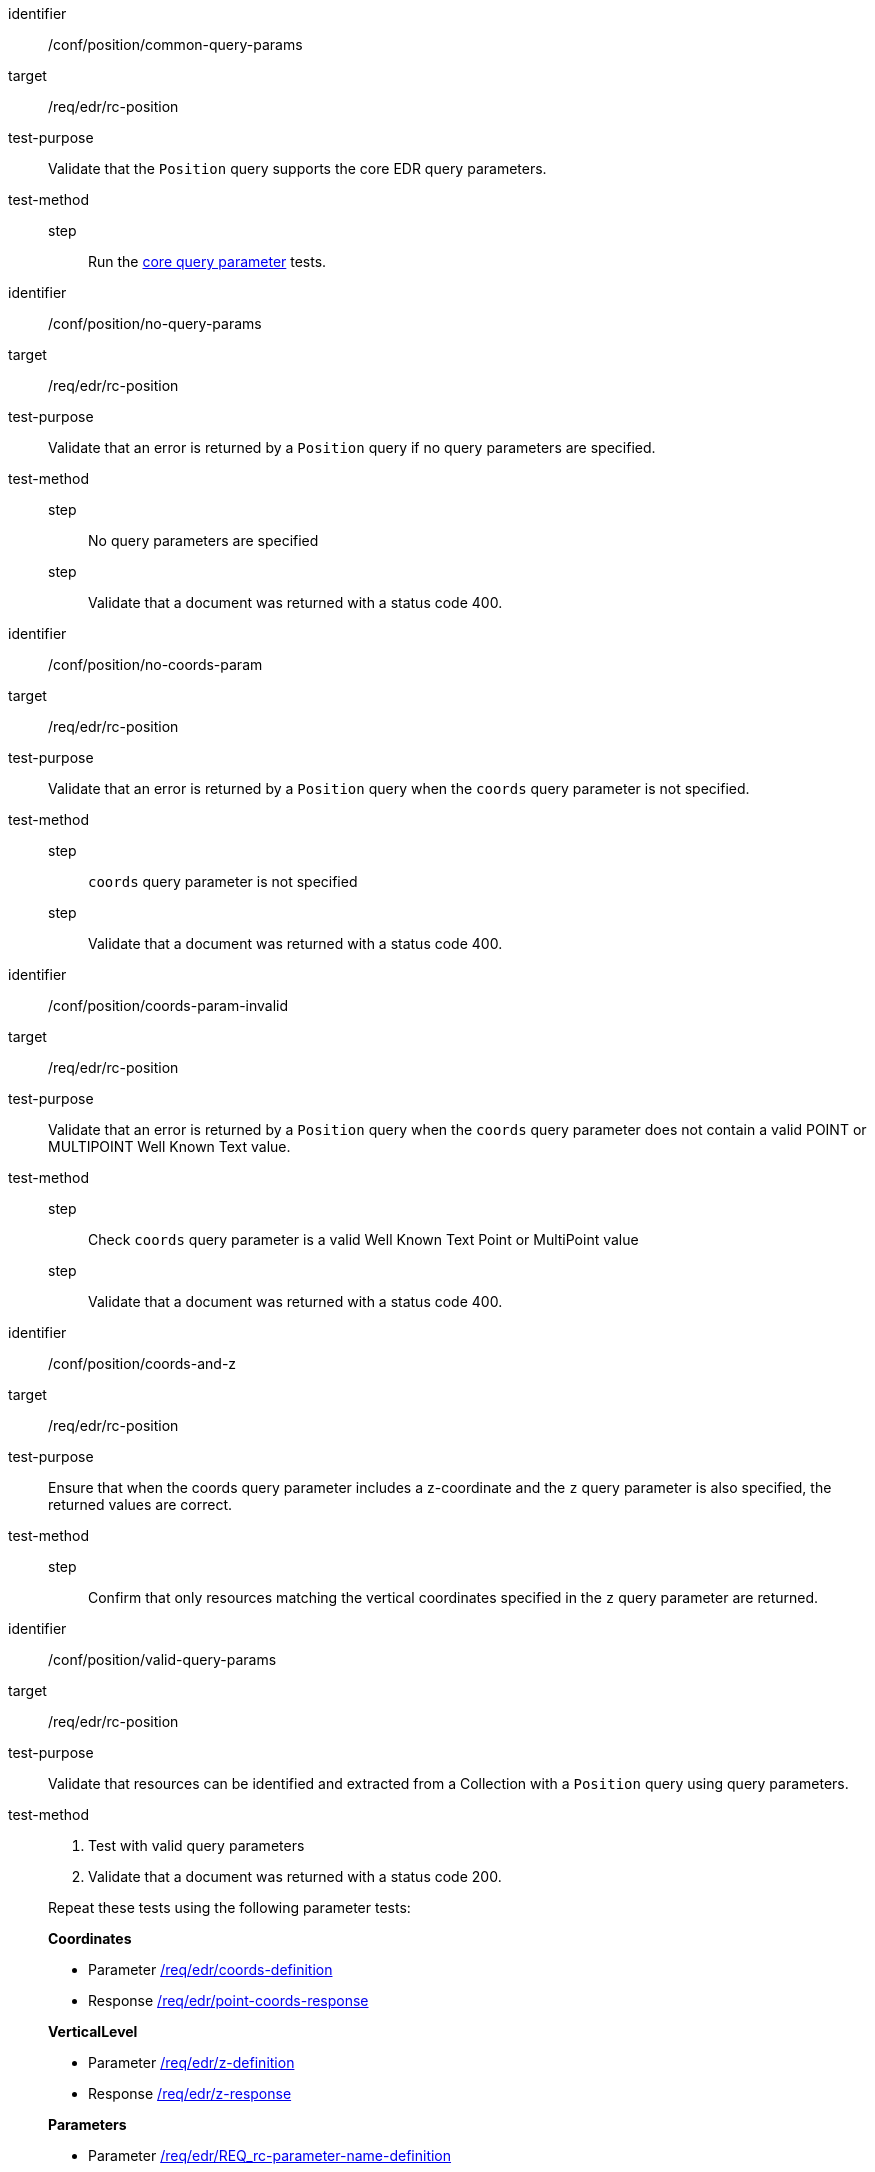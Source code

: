[[ats_position]]
[abstract_test]
====
[%metadata]
identifier:: /conf/position/common-query-params
target:: /req/edr/rc-position
test-purpose:: Validate that the `Position` query supports the core EDR query parameters.
test-method::
step::: Run the <<ats_core-query-parameters, core query parameter>> tests.

====

[abstract_test]
====
[%metadata]
identifier:: /conf/position/no-query-params
target:: /req/edr/rc-position
test-purpose:: Validate that an error is returned by a `Position` query if no query parameters are specified.
test-method::
step::: No query parameters are specified
step::: Validate that a document was returned with a status code 400.
====


[abstract_test]
====
[%metadata]
identifier:: /conf/position/no-coords-param
target:: /req/edr/rc-position
test-purpose:: Validate that an error is returned by a `Position` query when the `coords` query parameter is not specified.
test-method::
step::: `coords` query parameter is not specified
step::: Validate that a document was returned with a status code 400.
====

[abstract_test]
====
[%metadata]
identifier:: /conf/position/coords-param-invalid
target:: /req/edr/rc-position
test-purpose:: Validate that an error is returned by a `Position` query when the `coords` query parameter does not contain a valid POINT or MULTIPOINT Well Known Text value.
test-method::
step::: Check `coords` query parameter is a valid Well Known Text Point or MultiPoint value
step::: Validate that a document was returned with a status code 400.
====

[abstract_test]
====
[%metadata]
identifier:: /conf/position/coords-and-z
target:: /req/edr/rc-position
test-purpose:: Ensure that when the coords query parameter includes a z-coordinate and the `z` query parameter is also specified, the returned values are correct.
test-method::
step::: Confirm that only resources matching the vertical coordinates specified in the `z` query parameter are returned.
====

[abstract_test]
====
[%metadata]
identifier:: /conf/position/valid-query-params
target:: /req/edr/rc-position
test-purpose:: Validate that resources can be identified and extracted from a Collection with a `Position` query using  query parameters.
test-method::
+
--
. Test with valid query parameters
. Validate that a document was returned with a status code 200.

Repeat these tests using the following parameter tests:

*Coordinates*

* Parameter <<req_edr_coords-definition,/req/edr/coords-definition>>
* Response <<req_edr_point-coords-response,/req/edr/point-coords-response>>

*VerticalLevel*

* Parameter <<req_edr_z-definition,/req/edr/z-definition>>
* Response <<req_edr_z-response,/req/edr/z-response>>

*Parameters*

* Parameter <<req_edr_parameters-definition,/req/edr/REQ_rc-parameter-name-definition>>
* Response <<req_edr_parameters-response,/req/edr/parameter-name-response>>

*DateTime*

* Parameter <<req_collections_rc-time-definition,/req/core/datetime-definition>>
* Response <<req_core_rc-time-response,/req/core/datetime-response>>


Execute requests with combinations of the `coords`,`time`,`parameter-name`,`z`,`crs` and `f` query parameters
and verify that only information that matches the selection criteria is returned.
--
====


